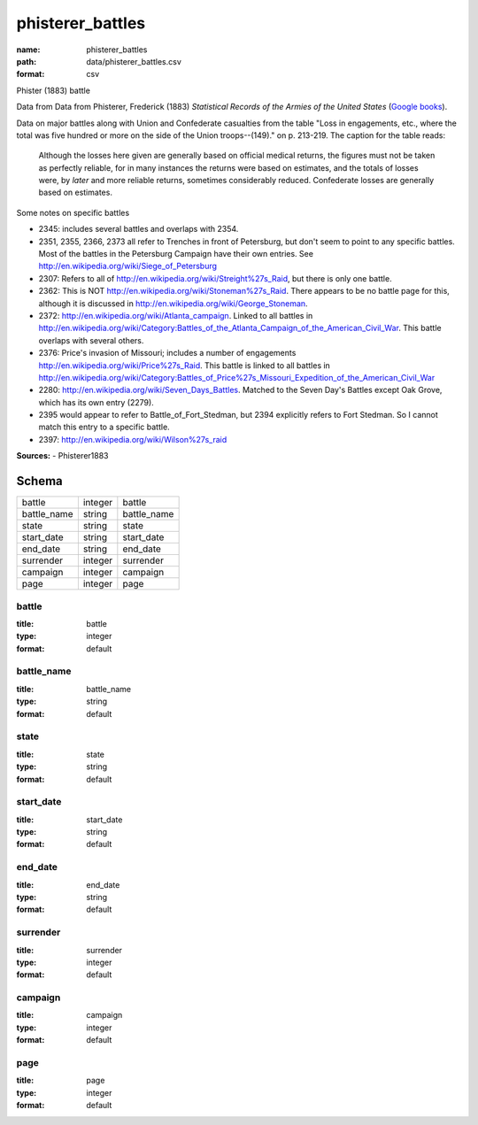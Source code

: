 #################
phisterer_battles
#################

:name: phisterer_battles
:path: data/phisterer_battles.csv
:format: csv

Phister (1883) battle

Data from Data from Phisterer, Frederick (1883) *Statistical Records of the Armies
of the United States* (`Google
books <http://books.google.com/books?id=cVNHr_nnLlYC>`__).

Data on major battles along with Union and Confederate casualties from
the table "Loss in engagements, etc., where the total was five hundred
or more on the side of the Union troops--(149)." on p. 213-219. The
caption for the table reads:

    Although the losses here given are generally based on official
    medical returns, the figures must not be taken as perfectly
    reliable, for in many instances the returns were based on
    estimates, and the totals of losses were, by *later* and more
    reliable returns, sometimes considerably reduced. Confederate
    losses are generally based on estimates.

Some notes on specific battles

-  2345: includes several battles and overlaps with 2354.
-  2351, 2355, 2366, 2373 all refer to Trenches in front of Petersburg,
   but don't seem to point to any specific battles. Most of the battles
   in the Petersburg Campaign have their own entries. See
   http://en.wikipedia.org/wiki/Siege\_of\_Petersburg
-  2307: Refers to all of
   http://en.wikipedia.org/wiki/Streight%27s\_Raid, but there is only
   one battle.
-  2362: This is NOT http://en.wikipedia.org/wiki/Stoneman%27s\_Raid.
   There appears to be no battle page for this, although it is discussed
   in http://en.wikipedia.org/wiki/George\_Stoneman.
-  2372: http://en.wikipedia.org/wiki/Atlanta\_campaign. Linked to all
   battles in
   http://en.wikipedia.org/wiki/Category:Battles\_of\_the\_Atlanta\_Campaign\_of\_the\_American\_Civil\_War.
   This battle overlaps with several others.
-  2376: Price's invasion of Missouri; includes a number of engagements
   http://en.wikipedia.org/wiki/Price%27s\_Raid. This battle is linked
   to all battles in
   http://en.wikipedia.org/wiki/Category:Battles\_of\_Price%27s\_Missouri\_Expedition\_of\_the\_American\_Civil\_War
-  2280: http://en.wikipedia.org/wiki/Seven\_Days\_Battles. Matched to
   the Seven Day's Battles except Oak Grove, which has its own entry
   (2279).
-  2395 would appear to refer to Battle\_of\_Fort\_Stedman, but 2394
   explicitly refers to Fort Stedman. So I cannot match this entry to a
   specific battle.
-  2397: http://en.wikipedia.org/wiki/Wilson%27s\_raid


**Sources:**
- Phisterer1883


Schema
======

===========  =======  ===========
battle       integer  battle
battle_name  string   battle_name
state        string   state
start_date   string   start_date
end_date     string   end_date
surrender    integer  surrender
campaign     integer  campaign
page         integer  page
===========  =======  ===========

battle
------

:title: battle
:type: integer
:format: default





       
battle_name
-----------

:title: battle_name
:type: string
:format: default





       
state
-----

:title: state
:type: string
:format: default





       
start_date
----------

:title: start_date
:type: string
:format: default





       
end_date
--------

:title: end_date
:type: string
:format: default





       
surrender
---------

:title: surrender
:type: integer
:format: default





       
campaign
--------

:title: campaign
:type: integer
:format: default





       
page
----

:title: page
:type: integer
:format: default





       

